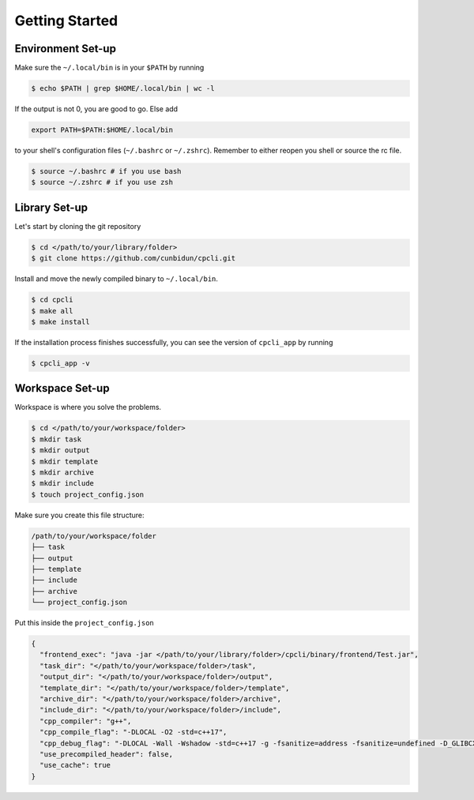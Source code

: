 .. _gettingstarted:

Getting Started
===============

Environment Set-up
-------------------

Make sure the ``~/.local/bin`` is in your ``$PATH`` by running 

.. code-block:: bash 

  $ echo $PATH | grep $HOME/.local/bin | wc -l

If the output is not 0, you are good to go. Else add 

.. code-block:: bash 

  export PATH=$PATH:$HOME/.local/bin

to your shell's configuration files (``~/.bashrc`` or ``~/.zshrc``). Remember to either reopen you shell or source the rc file.  

.. code-block:: bash 

  $ source ~/.bashrc # if you use bash
  $ source ~/.zshrc # if you use zsh 

Library Set-up
---------------------

Let's start by cloning the git repository

.. code-block:: bash 

  $ cd </path/to/your/library/folder>
  $ git clone https://github.com/cunbidun/cpcli.git

Install and move the newly compiled binary to ``~/.local/bin``.

.. code-block:: bash 

  $ cd cpcli
  $ make all
  $ make install

If the installation process finishes successfully, you can see the version of ``cpcli_app`` by running

.. code-block:: bash 

  $ cpcli_app -v


Workspace Set-up
---------------------

Workspace is where you solve the problems.

.. code-block:: bash 

  $ cd </path/to/your/workspace/folder>
  $ mkdir task 
  $ mkdir output 
  $ mkdir template
  $ mkdir archive
  $ mkdir include
  $ touch project_config.json

Make sure you create this file structure:

.. code-block:: text 

  /path/to/your/workspace/folder
  ├── task
  ├── output
  ├── template
  ├── include
  ├── archive
  └── project_config.json

Put this inside the 	``project_config.json``

.. code-block:: json 

  {
    "frontend_exec": "java -jar </path/to/your/library/folder>/cpcli/binary/frontend/Test.jar",
    "task_dir": "</path/to/your/workspace/folder>/task",
    "output_dir": "</path/to/your/workspace/folder>/output",
    "template_dir": "</path/to/your/workspace/folder>/template",
    "archive_dir": "</path/to/your/workspace/folder>/archive",
    "include_dir": "</path/to/your/workspace/folder>/include",
    "cpp_compiler": "g++",
    "cpp_compile_flag": "-DLOCAL -O2 -std=c++17",
    "cpp_debug_flag": "-DLOCAL -Wall -Wshadow -std=c++17 -g -fsanitize=address -fsanitize=undefined -D_GLIBCXX_DEBUG",
    "use_precompiled_header": false,
    "use_cache": true
  }